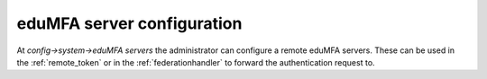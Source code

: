 .. _eduMFAserver_config:

eduMFA server configuration
--------------------------------

.. index:: eduMFA server

At *config->system->eduMFA servers* the administrator
can configure a remote eduMFA servers.
These can be used in the :ref:`remote_token`
or in the :ref:`federationhandler` to forward the authentication request to.




